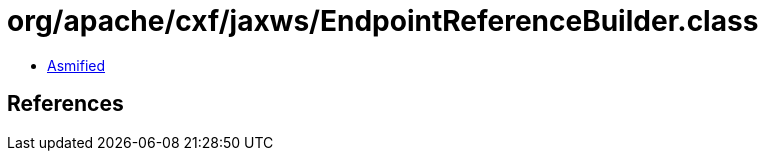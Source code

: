 = org/apache/cxf/jaxws/EndpointReferenceBuilder.class

 - link:EndpointReferenceBuilder-asmified.java[Asmified]

== References

